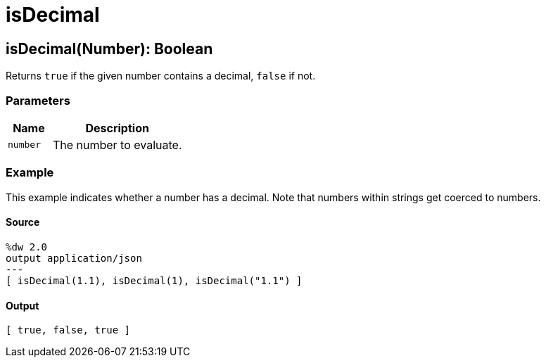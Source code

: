 = isDecimal



[[isdecimal1]]
== isDecimal&#40;Number&#41;: Boolean

Returns `true` if the given number contains a decimal, `false` if not.

=== Parameters

[%header, cols="1,3"]
|===
| Name   | Description
| `number` | The number to evaluate.
|===

=== Example

This example indicates whether a number has a decimal. Note that
numbers within strings get coerced to numbers.

==== Source

[source,DataWeave,linenums]
----
%dw 2.0
output application/json
---
[ isDecimal(1.1), isDecimal(1), isDecimal("1.1") ]
----

==== Output

[source,JSON,linenums]
----
[ true, false, true ]
----

